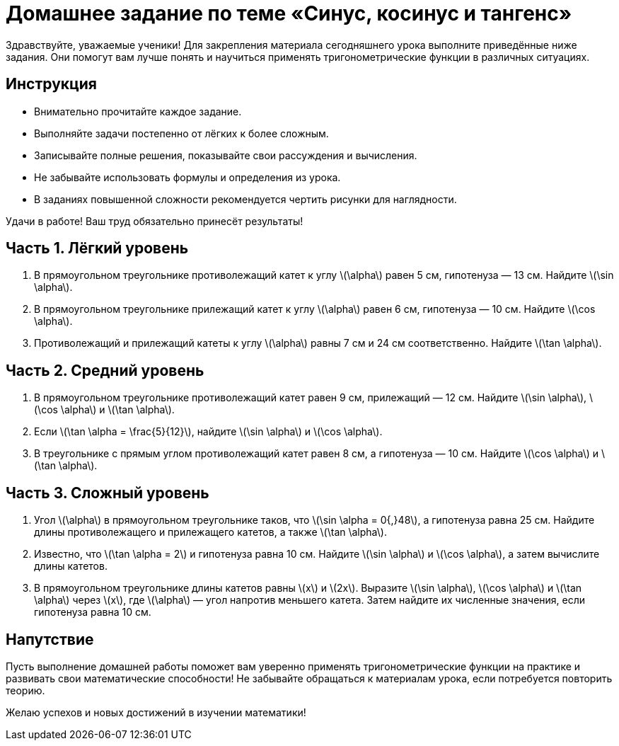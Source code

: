 = Домашнее задание по теме «Синус, косинус и тангенс»

Здравствуйте, уважаемые ученики!  
Для закрепления материала сегодняшнего урока выполните приведённые ниже задания. Они помогут вам лучше понять и научиться применять тригонометрические функции в различных ситуациях.

== Инструкция

- Внимательно прочитайте каждое задание.  
- Выполняйте задачи постепенно от лёгких к более сложным.  
- Записывайте полные решения, показывайте свои рассуждения и вычисления.  
- Не забывайте использовать формулы и определения из урока.  
- В заданиях повышенной сложности рекомендуется чертить рисунки для наглядности.  

Удачи в работе! Ваш труд обязательно принесёт результаты!

== Часть 1. Лёгкий уровень

1. В прямоугольном треугольнике противолежащий катет к углу \(\alpha\) равен 5 см, гипотенуза — 13 см.  
   Найдите \(\sin \alpha\).

2. В прямоугольном треугольнике прилежащий катет к углу \(\alpha\) равен 6 см, гипотенуза — 10 см.  
   Найдите \(\cos \alpha\).

3. Противолежащий и прилежащий катеты к углу \(\alpha\) равны 7 см и 24 см соответственно.  
   Найдите \(\tan \alpha\).

== Часть 2. Средний уровень

4. В прямоугольном треугольнике противолежащий катет равен 9 см, прилежащий — 12 см.  
   Найдите \(\sin \alpha\), \(\cos \alpha\) и \(\tan \alpha\).

5. Если \(\tan \alpha = \frac{5}{12}\), найдите \(\sin \alpha\) и \(\cos \alpha\).

6. В треугольнике с прямым углом противолежащий катет равен 8 см, а гипотенуза — 10 см.  
   Найдите \(\cos \alpha\) и \(\tan \alpha\).

== Часть 3. Сложный уровень

7. Угол \(\alpha\) в прямоугольном треугольнике таков, что \(\sin \alpha = 0{,}48\), а гипотенуза равна 25 см.  
   Найдите длины противолежащего и прилежащего катетов, а также \(\tan \alpha\).

8. Известно, что \(\tan \alpha = 2\) и гипотенуза равна 10 см.  
   Найдите \(\sin \alpha\) и \(\cos \alpha\), а затем вычислите длины катетов.

9. В прямоугольном треугольнике длины катетов равны \(x\) и \(2x\).  
   Выразите \(\sin \alpha\), \(\cos \alpha\) и \(\tan \alpha\) через \(x\), где \(\alpha\) — угол напротив меньшего катета.  
   Затем найдите их численные значения, если гипотенуза равна 10 см.

== Напутствие

Пусть выполнение домашней работы поможет вам уверенно применять тригонометрические функции на практике и развивать свои математические способности! Не забывайте обращаться к материалам урока, если потребуется повторить теорию.

Желаю успехов и новых достижений в изучении математики!